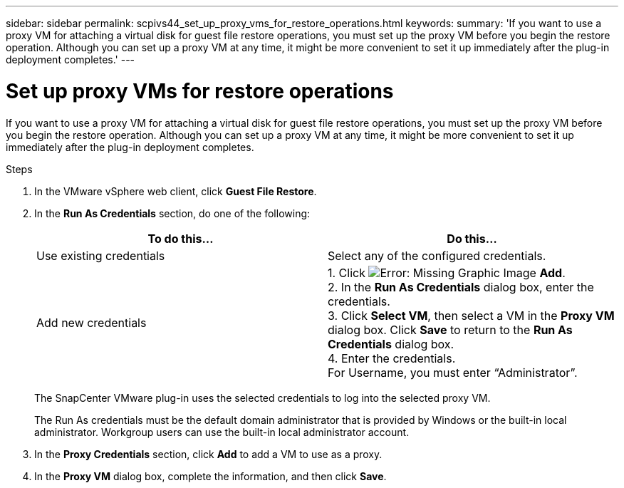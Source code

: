 ---
sidebar: sidebar
permalink: scpivs44_set_up_proxy_vms_for_restore_operations.html
keywords:
summary: 'If you want to use a proxy VM for attaching a virtual disk for guest file restore operations, you must set up the proxy VM before you begin the restore operation. Although you can set up a proxy VM at any time, it might be more convenient to set it up immediately after the plug-in deployment completes.'
---

= Set up proxy VMs for restore operations
:hardbreaks:
:nofooter:
:icons: font
:linkattrs:
:imagesdir: ./media/

//
// This file was created with NDAC Version 2.0 (August 17, 2020)
//
// 2020-09-09 12:24:26.073077
//

[.lead]
If you want to use a proxy VM for attaching a virtual disk for guest file restore operations, you must set up the proxy VM before you begin the restore operation. Although you can set up a proxy VM at any time, it might be more convenient to set it up immediately after the plug-in deployment completes.

.Steps

. In the VMware vSphere web client, click *Guest File Restore*.
. In the *Run As Credentials* section, do one of the following:
+
|===
|To do this… |Do this…

|Use existing credentials
|Select any of the configured credentials.
|Add new credentials
|1. Click image:scpivs44_image6.png[Error: Missing Graphic Image] *Add*.
2. In the *Run As Credentials* dialog box, enter the credentials.
3. Click *Select VM*, then select a VM in the *Proxy VM* dialog box. Click *Save* to return to the *Run As Credentials* dialog box.
4. Enter the credentials.
For Username, you must enter “Administrator”.
|===
+
The SnapCenter VMware plug-in uses the selected credentials to log into the selected proxy VM.
+
The Run As credentials must be the default domain administrator that is provided by Windows or the built-in local administrator. Workgroup users can use the built-in local administrator account.

. In the *Proxy Credentials* section, click *Add* to add a VM to use as a proxy.
. In the *Proxy VM* dialog box, complete the information, and then click *Save*.
